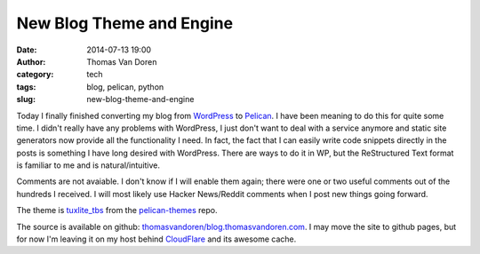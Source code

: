 New Blog Theme and Engine
#########################
:date: 2014-07-13 19:00
:author: Thomas Van Doren
:category: tech
:tags: blog, pelican, python
:slug: new-blog-theme-and-engine

Today I finally finished converting my blog from `WordPress`_ to `Pelican`_. I
have been meaning to do this for quite some time. I didn't really have any
problems with WordPress, I just don't want to deal with a service anymore and
static site generators now provide all the functionality I need. In fact, the
fact that I can easily write code snippets directly in the posts is something I
have long desired with WordPress. There are ways to do it in WP, but the
ReStructured Text format is familiar to me and is natural/intuitive.

Comments are not avaiable. I don't know if I will enable them again; there were
one or two useful comments out of the hundreds I received. I will most likely
use Hacker News/Reddit comments when I post new things going forward.

The theme is `tuxlite_tbs`_ from the `pelican-themes`_ repo.

The source is available on github: `thomasvandoren/blog.thomasvandoren.com`_. I
may move the site to github pages, but for now I'm leaving it on my host behind
`CloudFlare`_ and its awesome cache.

.. _WordPress: http://wordpress.org/
.. _Pelican: http://blog.getpelican.com/
.. _tuxlite_tbs: https://github.com/getpelican/pelican-themes/tree/master/tuxlite_tbs
.. _pelican-themes: http://pelicanthemes.com/
.. _thomasvandoren/blog.thomasvandoren.com: https://github.com/thomasvandoren/blog.thomasvandoren.com
.. _CloudFlare: https://www.cloudflare.com/
